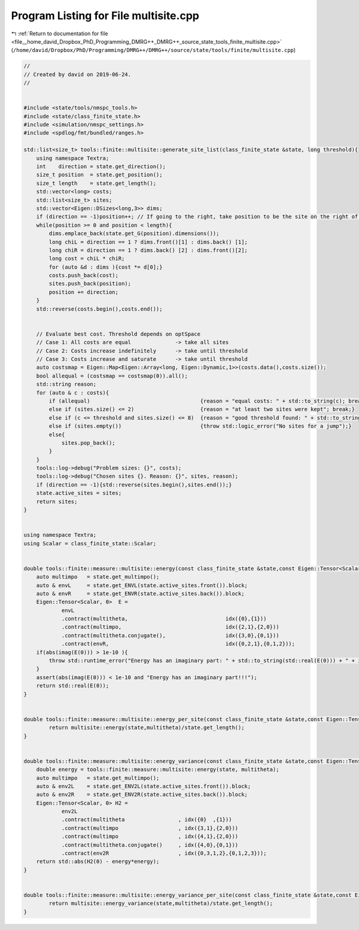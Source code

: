
.. _program_listing_file__home_david_Dropbox_PhD_Programming_DMRG++_DMRG++_source_state_tools_finite_multisite.cpp:

Program Listing for File multisite.cpp
======================================

|exhale_lsh| :ref:`Return to documentation for file <file__home_david_Dropbox_PhD_Programming_DMRG++_DMRG++_source_state_tools_finite_multisite.cpp>` (``/home/david/Dropbox/PhD/Programming/DMRG++/DMRG++/source/state/tools/finite/multisite.cpp``)

.. |exhale_lsh| unicode:: U+021B0 .. UPWARDS ARROW WITH TIP LEFTWARDS

.. code-block:: cpp

   //
   // Created by david on 2019-06-24.
   //
   
   
   #include <state/tools/nmspc_tools.h>
   #include <state/class_finite_state.h>
   #include <simulation/nmspc_settings.h>
   #include <spdlog/fmt/bundled/ranges.h>
   
   std::list<size_t> tools::finite::multisite::generate_site_list(class_finite_state &state, long threshold){
       using namespace Textra;
       int    direction = state.get_direction();
       size_t position  = state.get_position();
       size_t length    = state.get_length();
       std::vector<long> costs;
       std::list<size_t> sites;
       std::vector<Eigen::DSizes<long,3>> dims;
       if (direction == -1)position++; // If going to the right, take position to be the site on the right of the center bond.
       while(position >= 0 and position < length){
           dims.emplace_back(state.get_G(position).dimensions());
           long chiL = direction == 1 ? dims.front()[1] : dims.back() [1];
           long chiR = direction == 1 ? dims.back() [2] : dims.front()[2];
           long cost = chiL * chiR;
           for (auto &d : dims ){cost *= d[0];}
           costs.push_back(cost);
           sites.push_back(position);
           position += direction;
       }
       std::reverse(costs.begin(),costs.end());
   
   
       // Evaluate best cost. Threshold depends on optSpace
       // Case 1: All costs are equal              -> take all sites
       // Case 2: Costs increase indefinitely      -> take until threshold
       // Case 3: Costs increase and saturate      -> take until threshold
       auto costsmap = Eigen::Map<Eigen::Array<long, Eigen::Dynamic,1>>(costs.data(),costs.size());
       bool allequal = (costsmap == costsmap(0)).all();
       std::string reason;
       for (auto & c : costs){
           if (allequal)                                   {reason = "equal costs: " + std::to_string(c); break;}
           else if (sites.size() <= 2)                     {reason = "at least two sites were kept"; break;}
           else if (c <= threshold and sites.size() <= 8)  {reason = "good threshold found: " + std::to_string(c) ;break;}
           else if (sites.empty())                         {throw std::logic_error("No sites for a jump");}
           else{
               sites.pop_back();
           }
       }
       tools::log->debug("Problem sizes: {}", costs);
       tools::log->debug("Chosen sites {}. Reason: {}", sites, reason);
       if (direction == -1){std::reverse(sites.begin(),sites.end());}
       state.active_sites = sites;
       return sites;
   }
   
   
   using namespace Textra;
   using Scalar = class_finite_state::Scalar;
   
   
   double tools::finite::measure::multisite::energy(const class_finite_state &state,const Eigen::Tensor<Scalar,3> & multitheta){
       auto multimpo   = state.get_multimpo();
       auto & envL     = state.get_ENVL(state.active_sites.front()).block;
       auto & envR     = state.get_ENVR(state.active_sites.back()).block;
       Eigen::Tensor<Scalar, 0>  E =
               envL
               .contract(multitheta,                               idx({0},{1}))
               .contract(multimpo,                                 idx({2,1},{2,0}))
               .contract(multitheta.conjugate(),                   idx({3,0},{0,1}))
               .contract(envR,                                     idx({0,2,1},{0,1,2}));
       if(abs(imag(E(0))) > 1e-10 ){
           throw std::runtime_error("Energy has an imaginary part: " + std::to_string(std::real(E(0))) + " + i " + std::to_string(std::imag(E(0))));
       }
       assert(abs(imag(E(0))) < 1e-10 and "Energy has an imaginary part!!!");
       return std::real(E(0));
   }
   
   
   double tools::finite::measure::multisite::energy_per_site(const class_finite_state &state,const Eigen::Tensor<Scalar,3> & multitheta){
           return multisite::energy(state,multitheta)/state.get_length();
   }
   
   
   double tools::finite::measure::multisite::energy_variance(const class_finite_state &state,const Eigen::Tensor<Scalar,3> & multitheta){
       double energy = tools::finite::measure::multisite::energy(state, multitheta);
       auto multimpo   = state.get_multimpo();
       auto & env2L    = state.get_ENV2L(state.active_sites.front()).block;
       auto & env2R    = state.get_ENV2R(state.active_sites.back()).block;
       Eigen::Tensor<Scalar, 0> H2 =
               env2L
               .contract(multitheta                 , idx({0}  ,{1}))
               .contract(multimpo                   , idx({3,1},{2,0}))
               .contract(multimpo                   , idx({4,1},{2,0}))
               .contract(multitheta.conjugate()     , idx({4,0},{0,1}))
               .contract(env2R                      , idx({0,3,1,2},{0,1,2,3}));
       return std::abs(H2(0) - energy*energy);
   }
   
   
   double tools::finite::measure::multisite::energy_variance_per_site(const class_finite_state &state,const Eigen::Tensor<Scalar,3> & multitheta){
           return multisite::energy_variance(state,multitheta)/state.get_length();
   }
   
   
